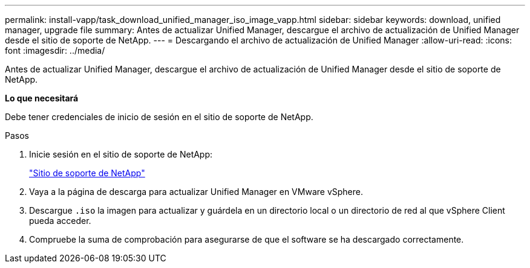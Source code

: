---
permalink: install-vapp/task_download_unified_manager_iso_image_vapp.html 
sidebar: sidebar 
keywords: download, unified manager, upgrade file 
summary: Antes de actualizar Unified Manager, descargue el archivo de actualización de Unified Manager desde el sitio de soporte de NetApp. 
---
= Descargando el archivo de actualización de Unified Manager
:allow-uri-read: 
:icons: font
:imagesdir: ../media/


[role="lead"]
Antes de actualizar Unified Manager, descargue el archivo de actualización de Unified Manager desde el sitio de soporte de NetApp.

*Lo que necesitará*

Debe tener credenciales de inicio de sesión en el sitio de soporte de NetApp.

.Pasos
. Inicie sesión en el sitio de soporte de NetApp:
+
https://mysupport.netapp.com/site/products/all/details/activeiq-unified-manager/downloads-tab["Sitio de soporte de NetApp"]

. Vaya a la página de descarga para actualizar Unified Manager en VMware vSphere.
. Descargue `.iso` la imagen para actualizar y guárdela en un directorio local o un directorio de red al que vSphere Client pueda acceder.
. Compruebe la suma de comprobación para asegurarse de que el software se ha descargado correctamente.

